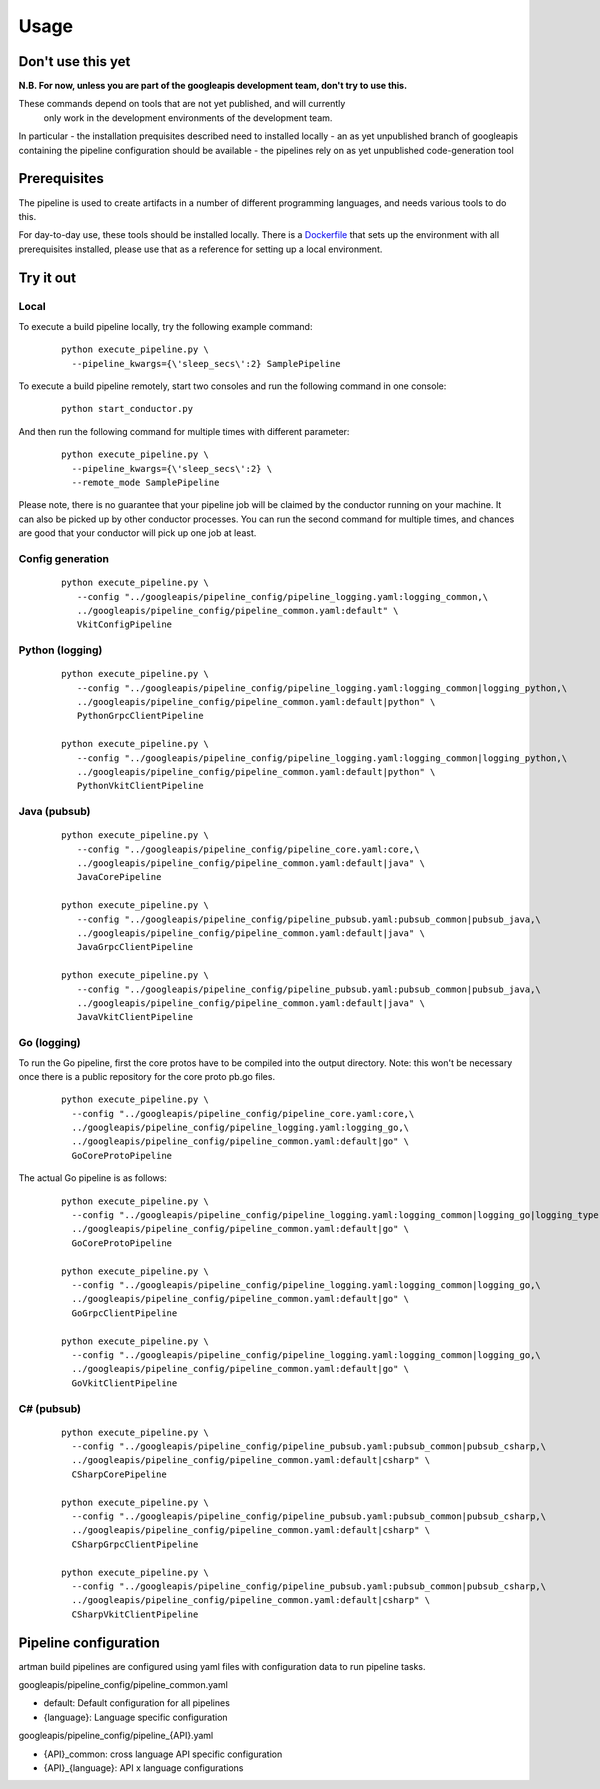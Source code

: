Usage
=====

Don't use this yet
------------------

**N.B. For now, unless you are part of the googleapis development team, don't try to use this.**

These commands depend on tools that are not yet published, and will currently
 only work in the development environments of the development team.

In particular
- the installation prequisites described need to installed locally
- an as yet unpublished branch of googleapis containing the pipeline configuration should be available
- the pipelines rely on as yet unpublished code-generation tool

Prerequisites
-------------

The pipeline is used to create artifacts in a number of different programming
languages, and needs various tools to do this.

For day-to-day use, these tools should be installed locally.  There is a
Dockerfile_ that sets up the environment with all prerequisites installed, please
use that as a reference for setting up a local environment.

.. _`Dockerfile`: https://github.com/googleapis/artman/blob/master/Dockerfile

Try it out
----------

Local
*****

To execute a build pipeline locally, try the following example command:

  ::

     python execute_pipeline.py \
       --pipeline_kwargs={\'sleep_secs\':2} SamplePipeline

To execute a build pipeline remotely, start two consoles and run the following command
in one console:

  ::

     python start_conductor.py


And then run the following command for multiple times with different parameter:

  ::

     python execute_pipeline.py \
       --pipeline_kwargs={\'sleep_secs\':2} \
       --remote_mode SamplePipeline

Please note, there is no guarantee that your pipeline job will be claimed by the
conductor running on your machine. It can also be picked up by other conductor
processes. You can run the second command for multiple times, and chances are
good that your conductor will pick up one job at least.

Config generation
*****************

  ::

     python execute_pipeline.py \
        --config "../googleapis/pipeline_config/pipeline_logging.yaml:logging_common,\
        ../googleapis/pipeline_config/pipeline_common.yaml:default" \
        VkitConfigPipeline


Python (logging)
****************

  ::

     python execute_pipeline.py \
        --config "../googleapis/pipeline_config/pipeline_logging.yaml:logging_common|logging_python,\
        ../googleapis/pipeline_config/pipeline_common.yaml:default|python" \
        PythonGrpcClientPipeline

     python execute_pipeline.py \
        --config "../googleapis/pipeline_config/pipeline_logging.yaml:logging_common|logging_python,\
        ../googleapis/pipeline_config/pipeline_common.yaml:default|python" \
        PythonVkitClientPipeline


Java (pubsub)
*************

  ::

     python execute_pipeline.py \
        --config "../googleapis/pipeline_config/pipeline_core.yaml:core,\
        ../googleapis/pipeline_config/pipeline_common.yaml:default|java" \
        JavaCorePipeline

     python execute_pipeline.py \
        --config "../googleapis/pipeline_config/pipeline_pubsub.yaml:pubsub_common|pubsub_java,\
        ../googleapis/pipeline_config/pipeline_common.yaml:default|java" \
        JavaGrpcClientPipeline

     python execute_pipeline.py \
        --config "../googleapis/pipeline_config/pipeline_pubsub.yaml:pubsub_common|pubsub_java,\
        ../googleapis/pipeline_config/pipeline_common.yaml:default|java" \
        JavaVkitClientPipeline


Go (logging)
************

To run the Go pipeline, first the core protos have to be compiled into the
output directory.  Note: this won't be necessary once there is a public
repository for the core proto pb.go files.

  ::

     python execute_pipeline.py \
       --config "../googleapis/pipeline_config/pipeline_core.yaml:core,\
       ../googleapis/pipeline_config/pipeline_logging.yaml:logging_go,\
       ../googleapis/pipeline_config/pipeline_common.yaml:default|go" \
       GoCoreProtoPipeline


The actual Go pipeline is as follows:

  ::

     python execute_pipeline.py \
       --config "../googleapis/pipeline_config/pipeline_logging.yaml:logging_common|logging_go|logging_type,\
       ../googleapis/pipeline_config/pipeline_common.yaml:default|go" \
       GoCoreProtoPipeline

     python execute_pipeline.py \
       --config "../googleapis/pipeline_config/pipeline_logging.yaml:logging_common|logging_go,\
       ../googleapis/pipeline_config/pipeline_common.yaml:default|go" \
       GoGrpcClientPipeline

     python execute_pipeline.py \
       --config "../googleapis/pipeline_config/pipeline_logging.yaml:logging_common|logging_go,\
       ../googleapis/pipeline_config/pipeline_common.yaml:default|go" \
       GoVkitClientPipeline


C# (pubsub)
***********

  ::

     python execute_pipeline.py \
       --config "../googleapis/pipeline_config/pipeline_pubsub.yaml:pubsub_common|pubsub_csharp,\
       ../googleapis/pipeline_config/pipeline_common.yaml:default|csharp" \
       CSharpCorePipeline

     python execute_pipeline.py \
       --config "../googleapis/pipeline_config/pipeline_pubsub.yaml:pubsub_common|pubsub_csharp,\
       ../googleapis/pipeline_config/pipeline_common.yaml:default|csharp" \
       CSharpGrpcClientPipeline

     python execute_pipeline.py \
       --config "../googleapis/pipeline_config/pipeline_pubsub.yaml:pubsub_common|pubsub_csharp,\
       ../googleapis/pipeline_config/pipeline_common.yaml:default|csharp" \
       CSharpVkitClientPipeline


Pipeline configuration
----------------------

artman build pipelines are configured using yaml files with configuration data to
run pipeline tasks.

googleapis/pipeline_config/pipeline_common.yaml

- default: Default configuration for all pipelines
- {language}: Language specific configuration

googleapis/pipeline_config/pipeline_{API}.yaml

- {API}_common: cross language API specific configuration
- {API}_{language}: API x language configurations
